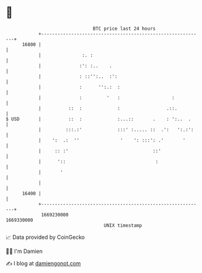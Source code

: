 * 👋

#+begin_example
                                   BTC price last 24 hours                    
               +------------------------------------------------------------+ 
         16800 |                                                            | 
               |               :. :                                         | 
               |              :': :..    .                                  | 
               |              : ::'':..  :':                                | 
               |              :      '':.:  :                               | 
               |              :         '   :                   :           | 
               |          ::  :             :                 .::.          | 
   $ USD       |          ::  :             :...::       .    : ':..  .     | 
               |         :::.:'             :::' :..... ::  .':   ':.:':    | 
               |    ':  .:  ''               '    ': :::': .'       '       | 
               |     :: :'                               ::'                | 
               |      '::                                 :                 | 
               |       '                                                    | 
               |                                                            | 
         16400 |                                                            | 
               +------------------------------------------------------------+ 
                1669230000                                        1669330000  
                                       UNIX timestamp                         
#+end_example
📈 Data provided by CoinGecko

🧑‍💻 I'm Damien

✍️ I blog at [[https://www.damiengonot.com][damiengonot.com]]
